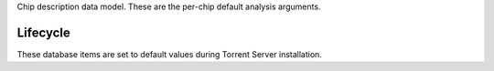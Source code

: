 Chip description data model. These are the per-chip default analysis arguments.

Lifecycle
---------

These database items are set to default values during Torrent Server installation.